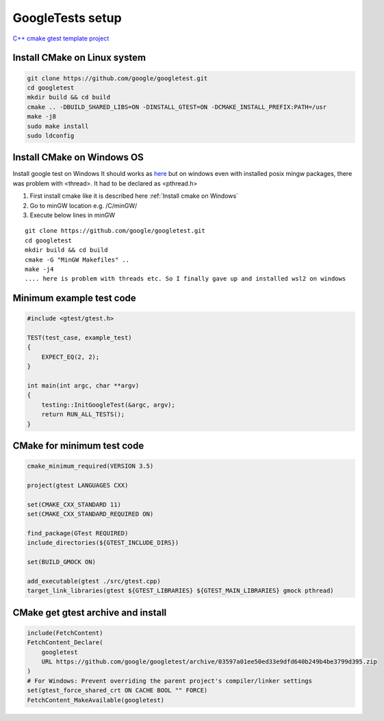 GoogleTests setup
=================

`C++ cmake gtest template project <https://github.com/Varssos/Cpp_CMake_GTest_Template>`_ 


Install CMake on Linux system
~~~~~~~~~~~~~~~~~~~~~~~~~~~~~

.. code-block:: bash

    git clone https://github.com/google/googletest.git
    cd googletest
    mkdir build && cd build
    cmake .. -DBUILD_SHARED_LIBS=ON -DINSTALL_GTEST=ON -DCMAKE_INSTALL_PREFIX:PATH=/usr
    make -j8
    sudo make install
    sudo ldconfig

Install CMake on Windows OS
~~~~~~~~~~~~~~~~~~~~~~~~~~~

Install google test on Windows
It should works as `here <https://www.youtube.com/watch?v=3zUqJEilhnM>`_ 
but on windows even with installed posix mingw packages, there was problem 
with <thread>. It had to be declared as <pthread.h> 

1. First install cmake like it is described here :ref:`Install cmake on Windows` 
2. Go to minGW location e.g. /C/minGW/ 
3. Execute below lines in minGW

::

    git clone https://github.com/google/googletest.git
    cd googletest
    mkdir build && cd build
    cmake -G "MinGW Makefiles" ..
    make -j4
    .... here is problem with threads etc. So I finally gave up and installed wsl2 on windows



Minimum example test code
~~~~~~~~~~~~~~~~~~~~~~~~~

.. code-block:: cpp

    #include <gtest/gtest.h>

    TEST(test_case, example_test)
    {
        EXPECT_EQ(2, 2);
    }

    int main(int argc, char **argv)
    {
        testing::InitGoogleTest(&argc, argv);
        return RUN_ALL_TESTS();
    }

CMake for minimum test code
~~~~~~~~~~~~~~~~~~~~~~~~~~~

.. code-block:: cmake

    cmake_minimum_required(VERSION 3.5)

    project(gtest LANGUAGES CXX)

    set(CMAKE_CXX_STANDARD 11)
    set(CMAKE_CXX_STANDARD_REQUIRED ON)

    find_package(GTest REQUIRED)
    include_directories(${GTEST_INCLUDE_DIRS})

    set(BUILD_GMOCK ON)

    add_executable(gtest ./src/gtest.cpp)
    target_link_libraries(gtest ${GTEST_LIBRARIES} ${GTEST_MAIN_LIBRARIES} gmock pthread)

  


CMake get gtest archive and install
~~~~~~~~~~~~~~~~~~~~~~~~~~~~~~~~~~~

.. code-block:: cmake

    include(FetchContent)
    FetchContent_Declare(
        googletest
        URL https://github.com/google/googletest/archive/03597a01ee50ed33e9dfd640b249b4be3799d395.zip
    )
    # For Windows: Prevent overriding the parent project's compiler/linker settings
    set(gtest_force_shared_crt ON CACHE BOOL "" FORCE)
    FetchContent_MakeAvailable(googletest)
